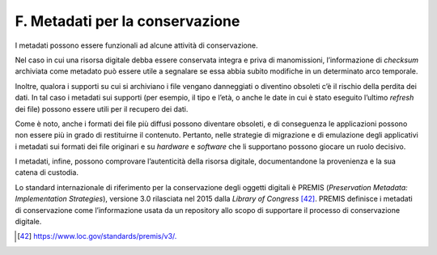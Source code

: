 F. Metadati per la conservazione
=================================

I metadati possono essere funzionali ad alcune attività di
conservazione.

Nel caso in cui una risorsa digitale debba essere conservata integra e
priva di manomissioni, l’informazione di *checksum* archiviata come
metadato può essere utile a segnalare se essa abbia subito modifiche in
un determinato arco temporale.

Inoltre, qualora i supporti su cui si archiviano i file vengano
danneggiati o diventino obsoleti c’è il rischio della perdita dei dati.
In tal caso i metadati sui supporti (per esempio, il tipo e l’età, o
anche le date in cui è stato eseguito l’ultimo *refresh* dei file)
possono essere utili per il recupero dei dati.

Come è noto, anche i formati dei file più diffusi possono diventare
obsoleti, e di conseguenza le applicazioni possono non essere più in
grado di restituirne il contenuto. Pertanto, nelle strategie di
migrazione e di emulazione degli applicativi i metadati sui formati dei
file originari e su *hardware* e *software* che li supportano possono
giocare un ruolo decisivo.

I metadati, infine, possono comprovare l’autenticità della risorsa
digitale, documentandone la provenienza e la sua catena di custodia.

Lo standard internazionale di riferimento per la conservazione degli
oggetti digitali è PREMIS (*Preservation Metadata: Implementation
Strategies*), versione 3.0 rilasciata nel 2015 dalla *Library of
Congress*\  [42]_. PREMIS definisce i metadati di conservazione come
l’informazione usata da un repository allo scopo di supportare il
processo di conservazione digitale.

.. [42] `<https://www.loc.gov/standards/premis/v3/.>`_
